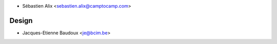 * Sébastien Alix <sebastien.alix@camptocamp.com>

Design
~~~~~~

* Jacques-Etienne Baudoux <je@bcim.be>
